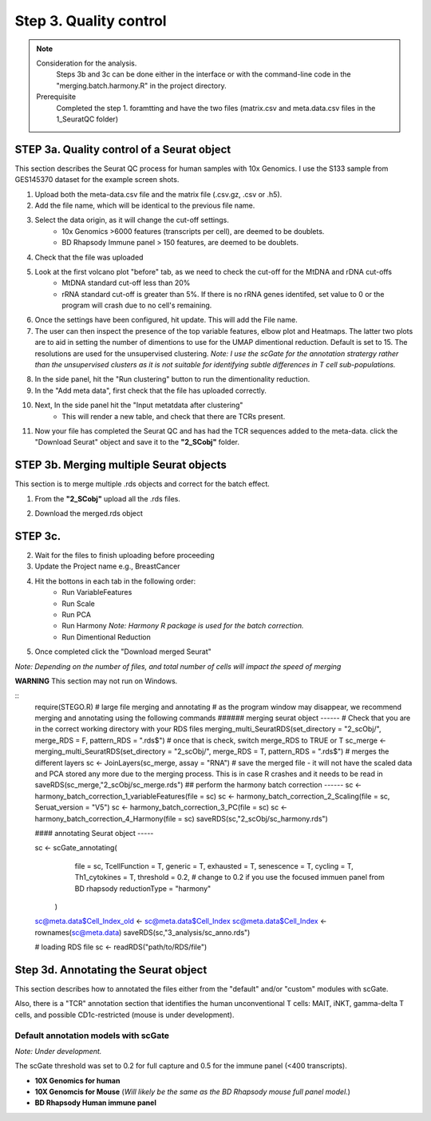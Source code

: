 Step 3. Quality control
=======================

.. note:: 
    Consideration for the analysis.  
        Steps 3b and 3c can be done either in the interface or with the command-line code in the "merging.batch.harmony.R" in the project directory.
    Prerequisite
        Completed the step 1. foramtting and have the two files (matrix.csv and meta.data.csv files in the 1_SeuratQC folder) 

**STEP 3a.** Quality control of a Seurat object
~~~~~~~~~~~~~~~~~~~~~~~~~~~~~~~~~~~~~~~~~~~~~~~

This section describes the Seurat QC process for human samples with 10x Genomics. I use the S133 sample from GES145370 dataset for the example screen shots. 

1. Upload both the meta-data.csv file and the matrix file (.csv.gz, .csv or .h5). 
2. Add the file name, which will be identical to the previous file name.
3. Select the data origin, as it will change the cut-off settings.
      - 10x Genomics >6000 features (transcripts per cell), are deemed to be doublets.
      - BD Rhapsody Immune panel > 150 features, are deemed to be doublets.
4.   Check that the file was uploaded
5.   Look at the first volcano plot "before" tab, as we need to check the cut-off for the MtDNA and rDNA cut-offs
      - MtDNA standard cut-off less than 20%
      - rRNA standard cut-off is greater than 5%. If there is no rRNA genes identifed, set value to 0 or the program will crash due to no cell's remaining.

.. image:: img/BeforeVolc.png
  :width: 600
  :alt: Alternative text

6. Once the settings have been configured, hit update. This will add the File name.
7. The user can then inspect the presence of the top variable features, elbow plot and Heatmaps. The latter two plots are to aid in setting the number of dimentions to use for the UMAP dimentional reduction. Default is set to 15. The resolutions are used for the unsupervised clustering. *Note: I use the scGate for the annotation stratergy rather than the unsupervised clusters as it is not suitable for identifying subtle differences in T cell sub-populations.*

.. image:: img/ElbowPlot.png
  :width: 600
  :alt: Alternative text

8. In the side panel, hit the "Run clustering" button to run the dimentionality reduction.
9. In the "Add meta data", first check that the file has uploaded correctly.
10. Next, In the side panel hit the "Input metatdata after clustering"
      - This will render a new table, and check that there are TCRs present. 
11. Now your file has completed the Seurat QC and has had the TCR sequences added to the meta-data. click the "Download Seurat" object and save it to the **"2_SCobj"** folder.
 
**STEP 3b.** Merging multiple Seurat objects 
~~~~~~~~~~~~~~~~~~~~~~~~~~~~~~~~~~~~~~~~~~~

This section is to merge multiple .rds objects and correct for the batch effect. 


1. From the **"2_SCobj"** upload all the .rds files.

.. image:: img/mergeSC.png
  :width: 600
  :alt: Alternative text

2. Download the merged.rds object

**STEP 3c.**  
~~~~~~~~~~~~~~~~~~~~~~~~~~~~~~~~~~~~~~~~~~~

2. Wait for the files to finish uploading before proceeding 
3. Update the Project name e.g., BreastCancer
4. Hit the bottons in each tab in the following order:
    - Run VariableFeatures
    - Run Scale
    - Run PCA
    - Run Harmony *Note: Harmony R package is used for the batch correction.*
    - Run Dimentional Reduction

5. Once completed click the "Download merged Seurat"

*Note: Depending on the number of files, and total number of cells will impact the speed of merging*

**WARNING** This section may not run on Windows. 

::
    require(STEGO.R)
    # large file merging and annotating
    # as the program window may disappear, we recommend merging and annotating using the following commands
    ###### merging seurat object ------
    # Check that you are in the correct working directory with your RDS files
    merging_multi_SeuratRDS(set_directory = "2_scObj/", merge_RDS = F, pattern_RDS = ".rds$") 
    # once that is check, switch merge_RDS to TRUE or T
    sc_merge <- merging_multi_SeuratRDS(set_directory = "2_scObj/", merge_RDS = T, pattern_RDS = ".rds$") 
    # merges the different layers
    sc <- JoinLayers(sc_merge,  assay = "RNA") 
    # save the merged file - it will not have the scaled data and PCA stored any more due to the merging process. This is in case R crashes and it needs to be read in
    saveRDS(sc_merge,"2_scObj/sc_merge.rds") 
    ## perform the harmony batch correction ------
    sc <- harmony_batch_correction_1_variableFeatures(file = sc)
    sc <- harmony_batch_correction_2_Scaling(file = sc, Seruat_version = "V5")
    sc <- harmony_batch_correction_3_PC(file = sc)
    sc <- harmony_batch_correction_4_Harmony(file = sc)
    saveRDS(sc,"2_scObj/sc_harmony.rds")
    
    #### annotating Seurat object -----
    
    sc <-     scGate_annotating(
              file = sc,
              TcellFunction = T,
              generic = T,
              exhausted = T,
              senescence = T,
              cycling = T,
              Th1_cytokines = T,
              threshold = 0.2, # change to 0.2 if you use the focused immuen panel from BD rhapsody
              reductionType = "harmony"
            )
    
    sc@meta.data$Cell_Index_old <- sc@meta.data$Cell_Index
    sc@meta.data$Cell_Index <- rownames(sc@meta.data)
    saveRDS(sc,"3_analysis/sc_anno.rds")
    
    # loading RDS file
    sc <- readRDS("path/to/RDS/file")



**Step 3d.** Annotating the Seurat object
~~~~~~~~~~~~~~~~~~~~~~~~~~~~~~~~~~~~~~~

This section describes how to annotated the files either from the "default" and/or "custom" modules with scGate. 

Also, there is a "TCR" annotation section that identifies the human unconventional T cells: MAIT, iNKT, gamma-delta T cells, and possible CD1c-restricted (mouse is under development). 


Default annotation models with scGate
^^^^^^^^^^^^^^^^^^^^^^^^^^^^^^^^^^^^^

*Note: Under development.*

The scGate threshold was set to 0.2 for full capture and 0.5 for the immune panel (<400 transcripts). 

* **10X Genomics for human**

* **10X Genomcis for Mouse** (*Will likely be the same as the BD Rhapsody mouse full panel model.*)

* **BD Rhapsody Human immune panel**

.. csv-table:: xyz
    :header-rows: 1
    :file: path/anno_table.csv
    :widths: 20, 30, 50
    :class: longtable


============  ===================  =======================
 Cell type     Sub-classification   Transcriptional markers
------------  -------------------  -----------------------
CD4           CD4                   CD8A-, CD8B-, CD4, Cyto-, FOXP3-, RORC-, CCR4-, IL21-, CCR10-, IRF4-, CXCR3-, Naive, KLRB1-, FTH1-
------------  -------------------  -----------------------


+------------+------------+----------+----------+
| Cell type  | Header 2   | Header 3 | Header 4 |
+============+============+==========+==========+



+------------+-----------------------+-----------------------------------------------------------------------------------------------------+
| Cell type  | Sub-classification	 | Transcriptional markers                                                                             |
+============+=======================+=====================================================================================================+



+------------+-----------------------+-----------------------------------------------------------------------------------------------------+
| Cell type  | Sub-classification	 | Transcriptional markers                                                                             |
+============+=======================+=====================================================================================================+
| CD4        |  CD4                  |CD8A-, CD8B-, CD4, Cyto-, FOXP3-, RORC-, CCR4-, IL21-, CCR10-, IRF4-, CXCR3-, Naive, KLRB1-, FTH1-   |
+------------+-----------------------+-----------------------------------------------------------------------------------------------------+



+------------+-----------------------+-----------------------------------------------------------------------------------------------------+
|            | CD161                 |CD8A-, CD8B-, CD4, Cyto-, FOXP3-, RORC-, CCR4-, IL21-, CCR10-, IRF4-, CXCR3-, Naive, KLRB1, IL32-    |
+            +-----------------------+-----------------------------------------------------------------------------------------------------+
|            | CD161.IL32            |CD8A-, CD8B-, CD4, Cyto-, FOXP3-, RORC-, CCR4-, IL21-, CCR10-, IRF4-, CXCR3-, Naive, KLRB1, IL32     |
+            +-----------------------+-----------------------------------------------------------------------------------------------------+
|            |Eff                    |CD8A-, CD8B-, CD4, Cyto, RORC-, CXCR3-                                                               |
+            +-----------------------+-----------------------------------------------------------------------------------------------------+
|            |Eff.Th1                |CD8A-, CD8B-, CD4, Cyto, RORC-, CXCR3                                                                |
+            +-----------------------+-----------------------------------------------------------------------------------------------------+
|            |Eff.Th17	             |CD8A-, CD8B-, CD4, Cyto, RORC                                                                        |
+            +-----------------------+-----------------------------------------------------------------------------------------------------+
|            |FTH1                   |CD8A-, CD8B-, CD4, Cyto-, FOXP3-, RORC-, CCR4-, IL21-, CCR10-, IRF4-, CXCR3-, Naive, KLRB1-, FTH1    |
+            +-----------------------+-----------------------------------------------------------------------------------------------------+
|            |Naive	                 |CD8A-, CD8B-, CD4, Cyto-, FOXP3-, RORC-, CCR4-, IL21-, CCR10-, IRF4-, CXCR3-, Naive                  |
+            +-----------------------+-----------------------------------------------------------------------------------------------------+
|            |Tfh                    |	CD8A-, CD8B-, CD4, Cyto-, FOXP3-, RORC-, CCR4-, IL21                                               |
+            +-----------------------+-----------------------------------------------------------------------------------------------------+
|            |Th1                    | CD8A-, CD8B-, CD4, Cyto-, FOXP3-, RORC-, CCR4-, IL21-, CCR10-, IRF4-, CXCR3                         |
+            +-----------------------+-----------------------------------------------------------------------------------------------------+
|            |Th17                   |	CD8A-, CD8B-, CD4, Cyto-, FOXP3-, RORC                                                             |
+            +-----------------------+-----------------------------------------------------------------------------------------------------+
|            |Th2                    |	CD8A-, CD8B-, CD4, Cyto-, FOXP3-, RORC-, CCR4                                                      |
+            +-----------------------+-----------------------------------------------------------------------------------------------------+
|            |Th22                   |	CD8A-, CD8B-, CD4, Cyto-, FOXP3-, RORC-, CCR4-, IL21-, CCR10                                       |
+            +-----------------------+-----------------------------------------------------------------------------------------------------+
|            |Th9                    |	CD8A-, CD8B-, CD4, Cyto-, FOXP3-, RORC-, CCR4-, IL21-, CCR10-, IRF4                                |
+            +-----------------------+-----------------------------------------------------------------------------------------------------+
|            |Treg	                 |CD8A-, CD8B-, CD4, Cyto-, FOXP3                                                                      |
+------------+-----------------------+-----------------------------------------------------------------------------------------------------+
|CD8aa       |CD8aa                  |	CD8A, CD8B-, Cyto-, FOXP3-, KIR2DL1-, Naïve-, FTH1-                                                |
+            +-----------------------+-----------------------------------------------------------------------------------------------------+
|            |Eff                    |	CD8A, CD8B-, Cyto, KIR2DL1-                                                                        |
+            +-----------------------+-----------------------------------------------------------------------------------------------------+
|            |Eff.KIR	             |CD8A, CD8B-, Cyto, KIR2DL1                                                                           |
+            +-----------------------+-----------------------------------------------------------------------------------------------------+
|            |FTH1	                 |CD8A, CD8B-, Cyto-, FOXP3-, KIR2DL1-, Naïve-, FTH1                                                   |
+            +-----------------------+-----------------------------------------------------------------------------------------------------+
|            |KIR                    |	CD8A, CD8B-, Cyto-, FOXP3-, KIR2DL1                                                                |
+            +-----------------------+-----------------------------------------------------------------------------------------------------+
|            |Naive	                 | CD8A, CD8B-, Cyto-, FOXP3-, KIR2DL1-,Naive                                                          |
+            +-----------------------+-----------------------------------------------------------------------------------------------------+
|            |Treg	                 |CD8A, CD8B-, Cyto-, FOXP3                                                                            |
+------------+-----------------------+-----------------------------------------------------------------------------------------------------+
| CD8ab      |  CD8ab                |CD8A, CD8B, Cyto-, FOXP3-, KIR2DL1, RORC-, CCR4-, CCR10-, IRF4-, CXCR3-, Naive-, KLRK1-              |
+            +-----------------------+-----------------------------------------------------------------------------------------------------+
|            |Eff            	     | CD8A, CD8B, Cyto, RORC-, CCR4-, CCR10-, IRF4-, CXCR3-                                               |
+            +-----------------------+-----------------------------------------------------------------------------------------------------+
|            |Eff.Tc1                |	CD8A, CD8B, Cyto, RORC-, CCR4-, CCR10-, IRF4-, CXCR3                                               |
+            +-----------------------+-----------------------------------------------------------------------------------------------------+
|            |Eff.Tc2                |	CD8A, CD8B, Cyto, RORC-, CCR4                                                                      |
+            +-----------------------+-----------------------------------------------------------------------------------------------------+
|            |Eff.Tc22               |	CD8A, CD8B, Cyto, RORC-, CCR4-, CCR10                                                              |
+            +-----------------------+-----------------------------------------------------------------------------------------------------+
|            |Eff.Tc9                |	CD8A, CD8B, Cyto, RORC-, CCR4-, CCR10-, IRF4                                                       |
+            +-----------------------+-----------------------------------------------------------------------------------------------------+
|            |Eff.Tc17               |	CD8A, CD8B, Cyto, RORC                                                                             |
+            +-----------------------+-----------------------------------------------------------------------------------------------------+
|            |KIR                    | CD8A, CD8B, Cyto-, FOXP3-, KIR2DL1                                                                 |
+            +-----------------------+-----------------------------------------------------------------------------------------------------+
|            |Naive	                 |CD8A, CD8B, Cyto-, FOXP3-, KIR2DL1-, RORC-, CCR4-, CCR10-, IRF4-, CXCR3-, Naive                      |
+            +-----------------------+-----------------------------------------------------------------------------------------------------+
|            |NKG2D	                 |CD8A, CD8B, Cyto-, FOXP3-, KIR2DL1-, RORC-, CCR4-, CCR10-, IRF4-, CXCR3-, Naive-, KLRK1              |
+            +-----------------------+-----------------------------------------------------------------------------------------------------+
|            |Tc1	                 |CD8A, CD8B, Cyto-, FOXP3-, KIR2DL1-, RORC-, CCR4-, CCR10-, IRF4-, CXCR3                              |
+            +-----------------------+-----------------------------------------------------------------------------------------------------+
|            |Tc17	                 |CD8A, CD8B, Cyto-, FOXP3-, KIR2DL1-, RORC                                                            |
+            +-----------------------+-----------------------------------------------------------------------------------------------------+
|            |Tc2	                 |CD8A, CD8B, Cyto-, FOXP3-, KIR2DL1-, RORC-, CCR4                                                     | 
+            +-----------------------+-----------------------------------------------------------------------------------------------------+
|            |Tc22	                 |CD8A, CD8B, Cyto-, FOXP3-, KIR2DL1-, RORC-, CCR4-, CCR10                                             |
+            +-----------------------+-----------------------------------------------------------------------------------------------------+
|            |Tc9	                 |CD8A, CD8B, Cyto-, FOXP3-, KIR2DL1-, RORC-, CCR4-, CCR10-, IRF4                                      |
+            +-----------------------+-----------------------------------------------------------------------------------------------------+
|            |Treg	                 |CD8A, CD8B, Cyto-, FOXP3                                                                             |
+------------+-----------------------+-----------------------------------------------------------------------------------------------------+
|DN          |DN	                 |CD8A-, CD8B-, CD4-, Cyto-, FOXP3-, RORC-, CCR4-, IL21-, CCR10-, IRF4-, CXCR3-, Naive-, FTH1-         |
+            +-----------------------+-----------------------------------------------------------------------------------------------------+
|            |Eff	                 |CD8A-, CD8B-, CD4-, Cyto                                                                             |
+            +-----------------------+-----------------------------------------------------------------------------------------------------+
|            |FTH1	                 |CD8A-, CD8B-, CD4-, Cyto-, FOXP3-, RORC-, CCR4-, IL21-, CCR10-, IRF4-, CXCR3-, Naive-, FTH1          |
+            +-----------------------+-----------------------------------------------------------------------------------------------------+
|            |Naive	                 |CD8A-, CD8B-, CD4-, Cyto-, FOXP3-, RORC-, CCR4-, IL21-, CCR10-, IRF4-, CXCR3-, Naive                 |
+            +-----------------------+-----------------------------------------------------------------------------------------------------+
|            |Tfh	                 |CD8A-, CD8B-, CD4-, Cyto-, FOXP3-, RORC-, CCR4-, IL21                                                |
+            +-----------------------+-----------------------------------------------------------------------------------------------------+
|            |Th1	                 |CD8A-, CD8B-, CD4-, Cyto-, FOXP3-, RORC-, CCR4-, IL21-, CCR10-, IRF4-, CXCR3                         |
+            +-----------------------+-----------------------------------------------------------------------------------------------------+
|            |Th17	                 |CD8A-, CD8B-, CD4-, Cyto-, FOXP3-, RORC                                                              |
+            +-----------------------+-----------------------------------------------------------------------------------------------------+
|            |Th2	                 |CD8A-, CD8B-, CD4-, Cyto-, FOXP3-, RORC-, CCR4                                                       |
+            +-----------------------+-----------------------------------------------------------------------------------------------------+
|            |Th22	                 |CD8A-, CD8B-, CD4-, Cyto-, FOXP3-, RORC-, CCR4-, IL21-, CCR10                                        |
+            +-----------------------+-----------------------------------------------------------------------------------------------------+
|            |Th9	                 |CD8A-, CD8B-, CD4-, Cyto-, FOXP3-, RORC-, CCR4-, IL21-, CCR10-, IRF4                                 |
+            +-----------------------+-----------------------------------------------------------------------------------------------------+
|            |Treg	                 |CD8A-, CD8B-, CD4-, Cyto-, FOXP3                                                                     |
+------------+-----------------------+-----------------------------------------------------------------------------------------------------+









* **Mouse Panel** Under development

TCR annotations
^^^^^^^^^^^^^^^

This section, which currently is annotated separately from the scGate

Creating custom annotation stratergies
^^^^^^^^^^^^^^^^^^^^^^^^^^^^^^^^^^^^^^

*Note: section is incomplete.*

There are nine custom databases that a user can amend. If needed, these can be added to an already annotated file.

**Design your custom marker set**

Check that the cells express the markers under the "marker check" tab.
    - To run, click the 'View Feature plot'
    - The user can alter the range to a custom 

If needed, you can use either the "Treatment differences within cluster" or "cluster difference" to have better identification of marker differneces between clusters.



